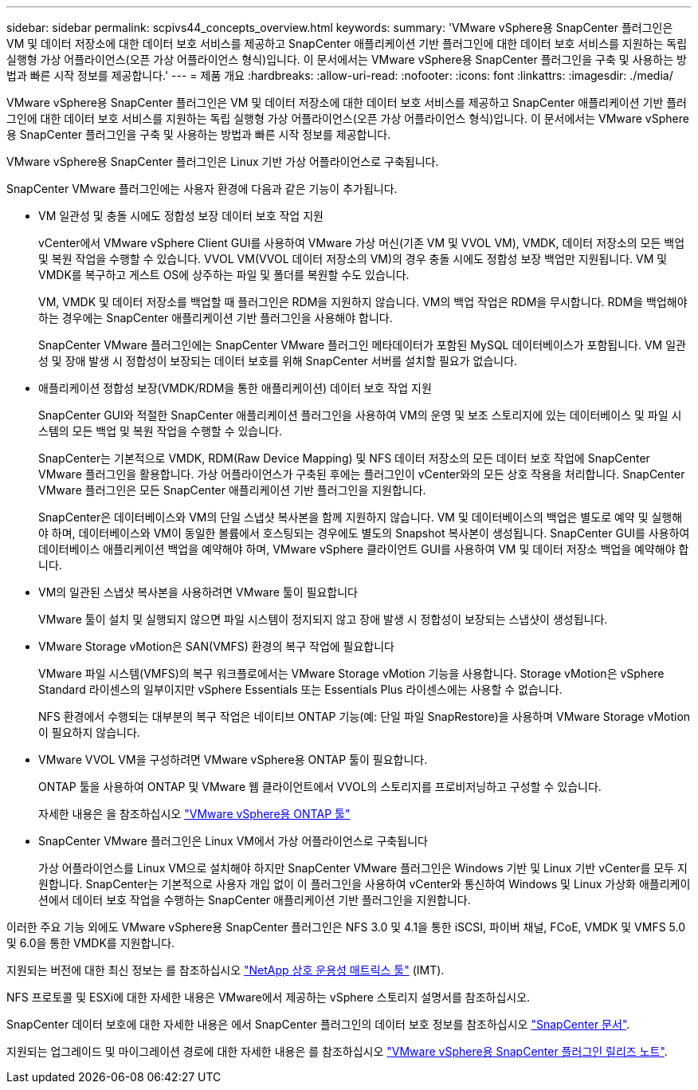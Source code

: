---
sidebar: sidebar 
permalink: scpivs44_concepts_overview.html 
keywords:  
summary: 'VMware vSphere용 SnapCenter 플러그인은 VM 및 데이터 저장소에 대한 데이터 보호 서비스를 제공하고 SnapCenter 애플리케이션 기반 플러그인에 대한 데이터 보호 서비스를 지원하는 독립 실행형 가상 어플라이언스(오픈 가상 어플라이언스 형식)입니다. 이 문서에서는 VMware vSphere용 SnapCenter 플러그인을 구축 및 사용하는 방법과 빠른 시작 정보를 제공합니다.' 
---
= 제품 개요
:hardbreaks:
:allow-uri-read: 
:nofooter: 
:icons: font
:linkattrs: 
:imagesdir: ./media/


VMware vSphere용 SnapCenter 플러그인은 VM 및 데이터 저장소에 대한 데이터 보호 서비스를 제공하고 SnapCenter 애플리케이션 기반 플러그인에 대한 데이터 보호 서비스를 지원하는 독립 실행형 가상 어플라이언스(오픈 가상 어플라이언스 형식)입니다. 이 문서에서는 VMware vSphere용 SnapCenter 플러그인을 구축 및 사용하는 방법과 빠른 시작 정보를 제공합니다.

VMware vSphere용 SnapCenter 플러그인은 Linux 기반 가상 어플라이언스로 구축됩니다.

SnapCenter VMware 플러그인에는 사용자 환경에 다음과 같은 기능이 추가됩니다.

* VM 일관성 및 충돌 시에도 정합성 보장 데이터 보호 작업 지원
+
vCenter에서 VMware vSphere Client GUI를 사용하여 VMware 가상 머신(기존 VM 및 VVOL VM), VMDK, 데이터 저장소의 모든 백업 및 복원 작업을 수행할 수 있습니다. VVOL VM(VVOL 데이터 저장소의 VM)의 경우 충돌 시에도 정합성 보장 백업만 지원됩니다. VM 및 VMDK를 복구하고 게스트 OS에 상주하는 파일 및 폴더를 복원할 수도 있습니다.

+
VM, VMDK 및 데이터 저장소를 백업할 때 플러그인은 RDM을 지원하지 않습니다. VM의 백업 작업은 RDM을 무시합니다. RDM을 백업해야 하는 경우에는 SnapCenter 애플리케이션 기반 플러그인을 사용해야 합니다.

+
SnapCenter VMware 플러그인에는 SnapCenter VMware 플러그인 메타데이터가 포함된 MySQL 데이터베이스가 포함됩니다. VM 일관성 및 장애 발생 시 정합성이 보장되는 데이터 보호를 위해 SnapCenter 서버를 설치할 필요가 없습니다.

* 애플리케이션 정합성 보장(VMDK/RDM을 통한 애플리케이션) 데이터 보호 작업 지원
+
SnapCenter GUI와 적절한 SnapCenter 애플리케이션 플러그인을 사용하여 VM의 운영 및 보조 스토리지에 있는 데이터베이스 및 파일 시스템의 모든 백업 및 복원 작업을 수행할 수 있습니다.

+
SnapCenter는 기본적으로 VMDK, RDM(Raw Device Mapping) 및 NFS 데이터 저장소의 모든 데이터 보호 작업에 SnapCenter VMware 플러그인을 활용합니다. 가상 어플라이언스가 구축된 후에는 플러그인이 vCenter와의 모든 상호 작용을 처리합니다. SnapCenter VMware 플러그인은 모든 SnapCenter 애플리케이션 기반 플러그인을 지원합니다.

+
SnapCenter은 데이터베이스와 VM의 단일 스냅샷 복사본을 함께 지원하지 않습니다. VM 및 데이터베이스의 백업은 별도로 예약 및 실행해야 하며, 데이터베이스와 VM이 동일한 볼륨에서 호스팅되는 경우에도 별도의 Snapshot 복사본이 생성됩니다. SnapCenter GUI를 사용하여 데이터베이스 애플리케이션 백업을 예약해야 하며, VMware vSphere 클라이언트 GUI를 사용하여 VM 및 데이터 저장소 백업을 예약해야 합니다.

* VM의 일관된 스냅샷 복사본을 사용하려면 VMware 툴이 필요합니다
+
VMware 툴이 설치 및 실행되지 않으면 파일 시스템이 정지되지 않고 장애 발생 시 정합성이 보장되는 스냅샷이 생성됩니다.

* VMware Storage vMotion은 SAN(VMFS) 환경의 복구 작업에 필요합니다
+
VMware 파일 시스템(VMFS)의 복구 워크플로에서는 VMware Storage vMotion 기능을 사용합니다. Storage vMotion은 vSphere Standard 라이센스의 일부이지만 vSphere Essentials 또는 Essentials Plus 라이센스에는 사용할 수 없습니다.

+
NFS 환경에서 수행되는 대부분의 복구 작업은 네이티브 ONTAP 기능(예: 단일 파일 SnapRestore)을 사용하며 VMware Storage vMotion이 필요하지 않습니다.

* VMware VVOL VM을 구성하려면 VMware vSphere용 ONTAP 툴이 필요합니다.
+
ONTAP 툴을 사용하여 ONTAP 및 VMware 웹 클라이언트에서 VVOL의 스토리지를 프로비저닝하고 구성할 수 있습니다.

+
자세한 내용은 을 참조하십시오 https://docs.netapp.com/us-en/ontap-tools-vmware-vsphere/index.html["VMware vSphere용 ONTAP 툴"^]

* SnapCenter VMware 플러그인은 Linux VM에서 가상 어플라이언스로 구축됩니다
+
가상 어플라이언스를 Linux VM으로 설치해야 하지만 SnapCenter VMware 플러그인은 Windows 기반 및 Linux 기반 vCenter를 모두 지원합니다. SnapCenter는 기본적으로 사용자 개입 없이 이 플러그인을 사용하여 vCenter와 통신하여 Windows 및 Linux 가상화 애플리케이션에서 데이터 보호 작업을 수행하는 SnapCenter 애플리케이션 기반 플러그인을 지원합니다.



이러한 주요 기능 외에도 VMware vSphere용 SnapCenter 플러그인은 NFS 3.0 및 4.1을 통한 iSCSI, 파이버 채널, FCoE, VMDK 및 VMFS 5.0 및 6.0을 통한 VMDK를 지원합니다.

지원되는 버전에 대한 최신 정보는 를 참조하십시오 https://imt.netapp.com/matrix/imt.jsp?components=105164;&solution=1517&isHWU&src=IMT["NetApp 상호 운용성 매트릭스 툴"^] (IMT).

NFS 프로토콜 및 ESXi에 대한 자세한 내용은 VMware에서 제공하는 vSphere 스토리지 설명서를 참조하십시오.

SnapCenter 데이터 보호에 대한 자세한 내용은 에서 SnapCenter 플러그인의 데이터 보호 정보를 참조하십시오 http://docs.netapp.com/us-en/snapcenter/index.html["SnapCenter 문서"^].

지원되는 업그레이드 및 마이그레이션 경로에 대한 자세한 내용은 를 참조하십시오 link:scpivs44_release_notes.html["VMware vSphere용 SnapCenter 플러그인 릴리즈 노트"^].
